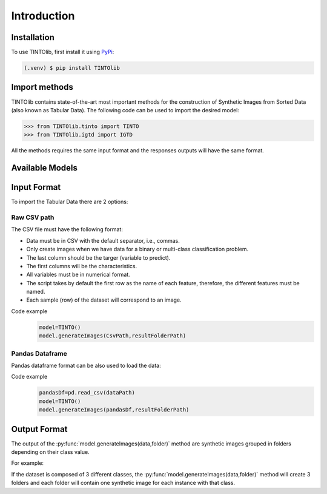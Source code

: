 Introduction
=====

.. _installation:

Installation
------------

To use TINTOlib, first install it using `PyPi <https://pypi.org/project/TINTOlib>`_:

.. code-block:: console

   (.venv) $ pip install TINTOlib

Import methods
----------------
TINTOlib contains state-of-the-art most important methods for the construction of Synthetic Images from Sorted Data (also known as Tabular Data). The following code can be used to import the desired model:

>>> from TINTOlib.tinto import TINTO
>>> from TINTOlib.igtd import IGTD

All the methods requires the same input format and the responses outputs will have the same format.

Available Models
--------------
.. list-table:: 
   :widths: 50 50 50
   :header-rows: 1

   * - Method
     - Class name
     - Hyperparameters
   * - TINTO
     - TINTO()
     - blur
     - `algorithm`, `pixels`, `blur`, `amplification`, `distance`, `steps`, `option`, `seed`, `times`, `verbose`
   * - SuperTML
     - SuperTML()
     - `problem`, `verbose`
   * - IGTD
     - IGTD()
     - `problem`, `scale`, `fea_dost_method`, `save_image_size`, `max_step`, `val_step`, `error`, `switch_t`, `min_gain`, `seed`, `verbose`
   * - REFINED
     - REFINED()
     - `problem`, `verbose`


Input Format
------------
To import the Tabular Data there are 2 options:


Raw CSV path
#######
The CSV file must have the following format:

* Data must be in CSV with the default separator, i.e., commas.
* Only create images when we have data for a binary or multi-class classification problem.
* The last column should be the targer (variable to predict).
* The first columns will be the characteristics.
* All variables must be in numerical format.
* The script takes by default the first row as the name of each feature, therefore, the different features must be named.
* Each sample (row) of the dataset will correspond to an image.

Code example
    .. code-block:: bash


      model=TINTO()
      model.generateImages(CsvPath,resultFolderPath)
Pandas Dataframe
###############
Pandas dataframe format can be also used to load the data:

Code example
    .. code-block:: bash

      pandasDf=pd.read_csv(dataPath)
      model=TINTO()
      model.generateImages(pandasDf,resultFolderPath)


Output Format
-------------
The output of the :py:func:`model.generateImages(data,folder)` method are synthetic images grouped in folders depending on their class value.

For example: 

If the dataset is composed of 3 different classes, the :py:func:`model.generateImages(data,folder)` method will create 3 folders and each folder will contain one synthetic image for each instance with that class.

